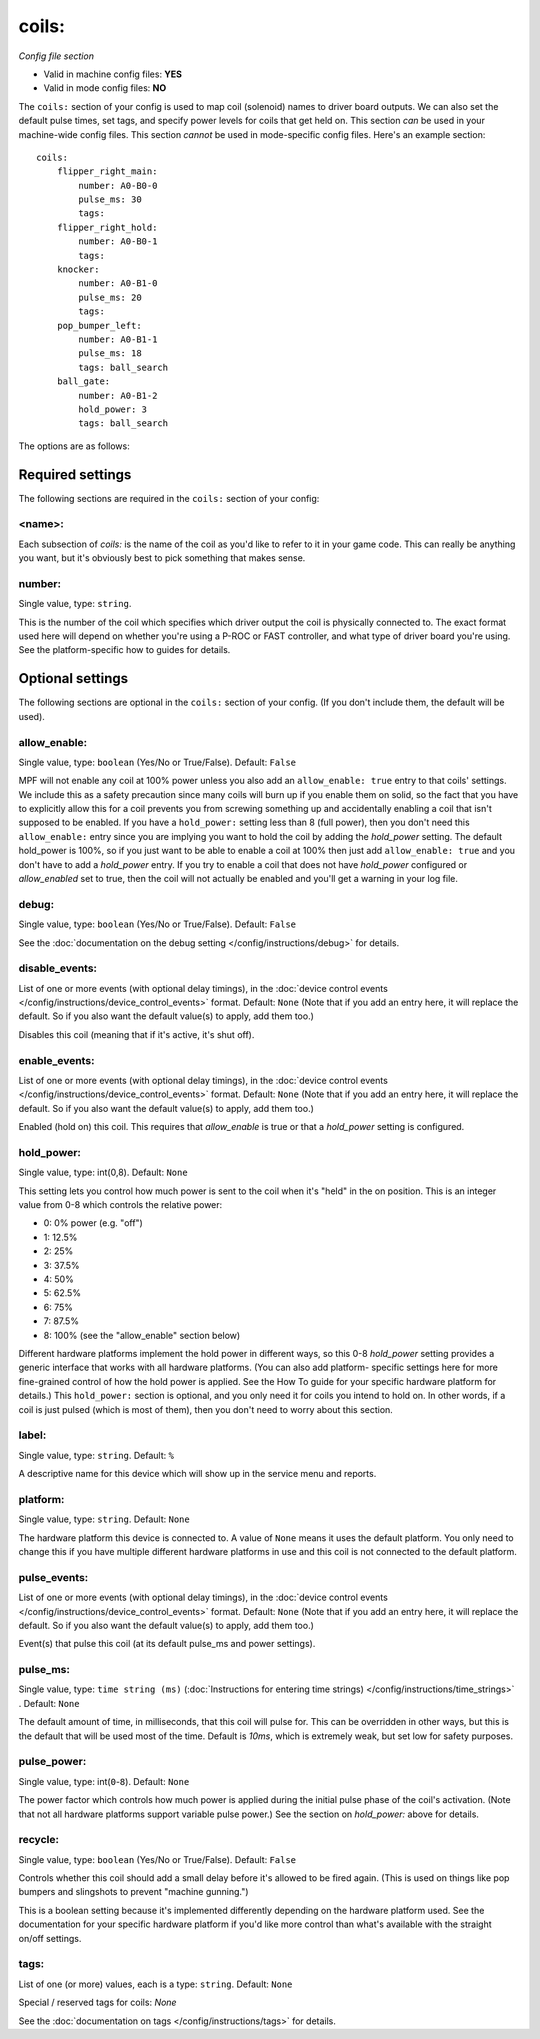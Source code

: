 coils:
======

*Config file section*

* Valid in machine config files: **YES**
* Valid in mode config files: **NO**

.. overview

The ``coils:`` section of your config is used to map coil
(solenoid) names to driver board outputs. We can also set the
default pulse times, set tags, and specify power levels for coils that
get held on. This section *can* be used in your machine-wide config
files. This section *cannot* be used in mode-specific config files.
Here's an example section:

::

    coils:
        flipper_right_main:
            number: A0-B0-0
            pulse_ms: 30
            tags:
        flipper_right_hold:
            number: A0-B0-1
            tags:
        knocker:
            number: A0-B1-0
            pulse_ms: 20
            tags:
        pop_bumper_left:
            number: A0-B1-1
            pulse_ms: 18
            tags: ball_search
        ball_gate:
            number: A0-B1-2
            hold_power: 3
            tags: ball_search


The options are as follows:

Required settings
-----------------

The following sections are required in the ``coils:`` section of your config:

<name>:
~~~~~~~

Each subsection of *coils:* is the name of the coil as you'd like to
refer to it in your game code. This can really be anything you want,
but it's obviously best to pick something that makes sense.

number:
~~~~~~~
Single value, type: ``string``. 

This is the number of the coil which specifies which driver output the
coil is physically connected to. The exact format used here will
depend on whether you're using a P-ROC or FAST controller, and what
type of driver board you're using. See the platform-specific how to
guides for details.


Optional settings
-----------------

The following sections are optional in the ``coils:`` section of your config. (If you don't include them, the default will be used).

allow_enable:
~~~~~~~~~~~~~
Single value, type: ``boolean`` (Yes/No or True/False). Default: ``False``

MPF will not enable any coil at 100% power unless you also add an
``allow_enable: true`` entry to that coils' settings. We include this as
a safety precaution since many coils will burn up if you enable them
on solid, so the fact that you have to explicitly allow this for a
coil prevents you from screwing something up and accidentally enabling
a coil that isn't supposed to be enabled. If you have a ``hold_power:``
setting less than 8 (full power), then you don't need this
``allow_enable:`` entry since you are implying you want to hold the coil
by adding the *hold_power* setting. The default hold_power is 100%, so
if you just want to be able to enable a coil at 100% then just add
``allow_enable: true`` and you don't have to add a *hold_power* entry.
If you try to enable a coil that does not have *hold_power* configured
or *allow_enabled* set to true, then the coil will not actually be
enabled and you'll get a warning in your log file.

debug:
~~~~~~
Single value, type: ``boolean`` (Yes/No or True/False). Default: ``False``

See the :doc:`documentation on the debug setting </config/instructions/debug>`
for details.

disable_events:
~~~~~~~~~~~~~~~
List of one or more events (with optional delay timings), in the
:doc:`device control events </config/instructions/device_control_events>` format.
Default: ``None`` (Note that if you add an entry here, it will replace the default. So if you
also want the default value(s) to apply, add them too.)

Disables this coil (meaning that if it's active, it's shut off).

enable_events:
~~~~~~~~~~~~~~
List of one or more events (with optional delay timings), in the
:doc:`device control events </config/instructions/device_control_events>` format.
Default: ``None`` (Note that if you add an entry here, it will replace the default. So if you
also want the default value(s) to apply, add them too.)

Enabled (hold on) this coil. This requires that *allow_enable* is true
or that a *hold_power* setting is configured.

hold_power:
~~~~~~~~~~~
Single value, type: int(0,8). Default: ``None``

This setting lets you control how much power is sent to the coil when
it's "held" in the on position. This is an integer value from 0-8
which controls the relative power:


+ 0: 0% power (e.g. "off")
+ 1: 12.5%
+ 2: 25%
+ 3: 37.5%
+ 4: 50%
+ 5: 62.5%
+ 6: 75%
+ 7: 87.5%
+ 8: 100% (see the "allow_enable" section below)


Different hardware platforms implement the hold power in different
ways, so this 0-8 *hold_power* setting provides a generic interface
that works with all hardware platforms. (You can also add platform-
specific settings here for more fine-grained control of how the hold
power is applied. See the How To guide for your specific hardware
platform for details.) This ``hold_power:`` section is optional, and you
only need it for coils you intend to hold on. In other words, if a
coil is just pulsed (which is most of them), then you don't need to
worry about this section.

label:
~~~~~~
Single value, type: ``string``. Default: ``%``

A descriptive name for this device which will show up in the service menu
and reports.

platform:
~~~~~~~~~
Single value, type: ``string``. Default: ``None``

The hardware platform this device is connected to. A value of ``None`` means
it uses the default platform. You only need to change this if you have
multiple different hardware platforms in use and this coil is not connected
to the default platform.

pulse_events:
~~~~~~~~~~~~~
List of one or more events (with optional delay timings), in the
:doc:`device control events </config/instructions/device_control_events>` format.
Default: ``None`` (Note that if you add an entry here, it will replace the default. So if you
also want the default value(s) to apply, add them too.)

Event(s) that pulse this coil (at its default pulse_ms and power settings).

pulse_ms:
~~~~~~~~~
Single value, type: ``time string (ms)`` (:doc:`Instructions for entering time strings) </config/instructions/time_strings>` . Default: ``None``

The default amount of time, in milliseconds, that this coil will pulse
for. This can be overridden in other ways, but this is the default
that will be used most of the time. Default is *10ms*, which is
extremely weak, but set low for safety purposes.

pulse_power:
~~~~~~~~~~~~
Single value, type: int(``0``-``8``). Default: ``None``

The power factor which controls how much power is applied during the initial
pulse phase of the coil's activation. (Note that not all hardware platforms
support variable pulse power.) See the section on *hold_power:* above for
details.

recycle:
~~~~~~~~
Single value, type: ``boolean`` (Yes/No or True/False). Default: ``False``

Controls whether this coil should add a small delay before it's allowed to
be fired again. (This is used on things like pop bumpers and slingshots to
prevent "machine gunning.")

This is a boolean setting because it's implemented differently depending on
the hardware platform used. See the documentation for your specific hardware
platform if you'd like more control than what's available with the straight
on/off settings.

tags:
~~~~~
List of one (or more) values, each is a type: ``string``. Default: ``None``

Special / reserved tags for coils: *None*

See the :doc:`documentation on tags </config/instructions/tags>` for details.
